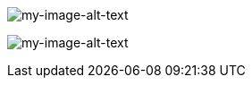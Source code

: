 //Correct usage of alt text in image tags
image::my-image-name.png[my-image-alt-text]
image:my-image-name.png[my-image-alt-text]
